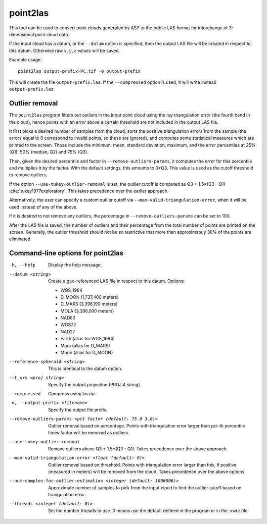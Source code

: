 .. _point2las:

point2las
---------

This tool can be used to convert point clouds generated by ASP to the
public LAS format for interchange of 3-dimensional point cloud data.

If the input cloud has a datum, or the ``--datum`` option is specified,
then the output LAS file will be created in respect to this datum.
Otherwise raw :math:`x,y,z` values will be saved.

Example usage:

::

     point2las output-prefix-PC.tif -o output-prefix

This will create the file ``output-prefix.las``. If the
``--compressed`` option is used, it will write instead
``output-prefix.laz``

Outlier removal
~~~~~~~~~~~~~~~

The ``point2las`` program filters out outliers in the input point
cloud using the ray triangulation error (the fourth band in the
cloud), hence points with an error above a certain threshold are not
included in the output LAS file.

It first picks a desired number of samples from the cloud, sorts the
positive triangulation errors from the sample (the errors equal to 0
correspond to invalid points, so these are ignored), and computes some
statistical measures which are printed to the screen.  Those include
the minimum, mean, standard deviation, maximum, and the error
percentiles at 25% (Q1), 50% (median, Q2) and 75% (Q3).

Then, given the desired percentile and factor in ``--remove-outliers-params``,
it computes the error for this percentile and multiplies it by the factor.
With the default settings, this amounts to 3*Q3. 
This value is used as the cutoff threshold to remove outliers. 

If the option ``--use-tukey-outlier-removal`` is set, the outlier
cutoff is computed as Q3 + 1.5*(Q3 - Q1)
:cite:`tukey1977exploratory`. This takes precedence over the earlier approach.

Alternatively, the user can specify a custom outlier cutoff via
``--max-valid-triangulation-error``, when it will be used instead of
any of the above.

If it is desired to not remove any outliers, the percentage in 
``--remove-outliers-params`` can be set to 100.

After the LAS file is saved, the number of outliers and their
percentage from the total number of points are printed on the
screen. Generally, the outlier threshold should not be so restrictive
that more than approximately 30% of the points are eliminated.

Command-line options for point2las
~~~~~~~~~~~~~~~~~~~~~~~~~~~~~~~~~~
-h, --help
    Display the help message.

--datum <string>
    Create a geo-referenced LAS file in respect to this datum.  Options:

    - WGS_1984
    - D_MOON (1,737,400 meters)
    - D_MARS (3,396,190 meters)
    - MOLA (3,396,000 meters)
    - NAD83
    - WGS72
    - NAD27
    - Earth (alias for WGS_1984)
    - Mars (alias for D_MARS)
    - Moon (alias for D_MOON)

--reference-spheroid <string>
    This is identical to the datum option.

--t_srs <proj string>
    Specify the output projection (PROJ.4 string).

--compressed
    Compress using laszip.

-o, --output-prefix <filename>
    Specify the output file prefix.

--remove-outliers-params <pct factor (default: 75.0 3.0)>
    Outlier removal based on percentage. Points with triangulation
    error larger than pct-th percentile times factor will be removed
    as outliers.

--use-tukey-outlier-removal
    Remove outliers above Q3 + 1.5*(Q3 - Q1). Takes precedence over
    the above approach.

--max-valid-triangulation-error <float (default: 0)>
    Outlier removal based on threshold. Points with triangulation error larger 
    than this, if positive (measured in meters) will be removed from the cloud.
    Takes precedence over the above options.

--num-samples-for-outlier-estimation <integer (default: 1000000)>
    Approximate number of samples to pick from the input cloud to find the 
    outlier cutoff based on triangulation error.

--threads <integer (default: 0)>
    Set the number threads to use. 0 means use the default defined
    in the program or in the .vwrc file.
